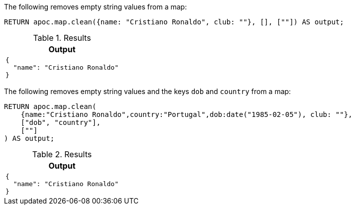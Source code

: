 The following removes empty string values from a map:

[source,cypher]
----
RETURN apoc.map.clean({name: "Cristiano Ronaldo", club: ""}, [], [""]) AS output;
----

.Results
[opts="header",cols="1"]
|===
| Output
a|
[source,json]
----
{
  "name": "Cristiano Ronaldo"
}
----
|===

The following removes empty string values and the keys `dob` and `country` from a map:

[source,cypher]
----
RETURN apoc.map.clean(
    {name:"Cristiano Ronaldo",country:"Portugal",dob:date("1985-02-05"), club: ""},
    ["dob", "country"],
    [""]
) AS output;
----

.Results
[opts="header",cols="1"]
|===
| Output
a|
[source,json]
----
{
  "name": "Cristiano Ronaldo"
}
----
|===
